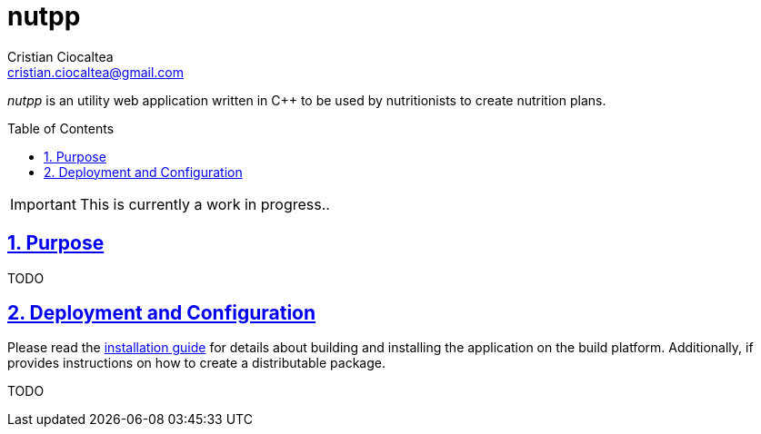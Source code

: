 = nutpp
Cristian Ciocaltea <cristian.ciocaltea@gmail.com>
ifdef::env-github[]
:imagesdir: https://github.com/cristicc/nutpp/blob/master/docs
:tip-caption: :bulb:
:note-caption: :information_source:
:important-caption: :heavy_exclamation_mark:
:caution-caption: :fire:
:warning-caption: :warning:
endif::[]
ifndef::env-github[]
:imagesdir: ./docs
endif::[]
:toc:
:toc-placement!:
:sectnums:
:sectanchors:
:sectlinks:

_nutpp_ is an utility web application written in C++ to be used by nutritionists
to create nutrition plans.

toc::[]

IMPORTANT: This is currently a work in progress..

== Purpose

TODO

== Deployment and Configuration

Please read the link:INSTALL.adoc[installation guide] for details about
building and installing the application on the build platform. Additionally,
if provides instructions on how to create a distributable package.

TODO
